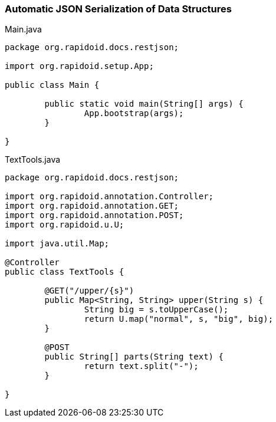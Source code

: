 === Automatic JSON Serialization of Data Structures[[app-listing]]
[source,java]
.Main.java
----
package org.rapidoid.docs.restjson;

import org.rapidoid.setup.App;

public class Main {

	public static void main(String[] args) {
		App.bootstrap(args);
	}

}
----

[[app-listing]]
[source,java]
.TextTools.java
----
package org.rapidoid.docs.restjson;

import org.rapidoid.annotation.Controller;
import org.rapidoid.annotation.GET;
import org.rapidoid.annotation.POST;
import org.rapidoid.u.U;

import java.util.Map;

@Controller
public class TextTools {

	@GET("/upper/{s}")
	public Map<String, String> upper(String s) {
		String big = s.toUpperCase();
		return U.map("normal", s, "big", big);
	}

	@POST
	public String[] parts(String text) {
		return text.split("-");
	}

}
----

